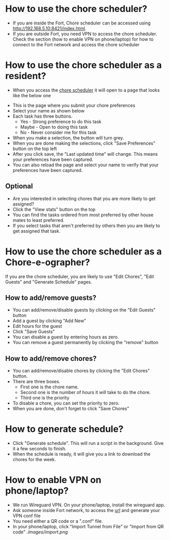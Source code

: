* How to use the chore scheduler?
- If you are inside the Fort, Chore scheduler can be accessed using http://192.168.5.10:8421/index.html.
- If you are outside Fort, you need VPN to access the chore scheduler. Check the section (how to enable VPN on phone/laptop) for how to connect to the Fort network and access the chore scheduler
* How to use the chore scheduler as a resident?
-  When you access the [[http://192.168.5.10:8421/index.html][chore scheduler]] it will open to a page that looks like the below one
[[./images/home.png]]
- This is the page where you submit your chore preferences
- Select your name as shown below
  [[./images/select.png]]
- Each task has three buttons.
  - Yes - Strong preference to do this task
  - Maybe - Open to doing this task
  - No - Never consider me for this task
- When you make a selection, the button will turn grey.
- When you are done making the selections, click "Save Preferences" button on the top left
  [[./images/save.png]]
- After you click save, the "Last updated time" will change. This means your preferences have been captured.
  [[./images/last_update.png]]
- You can also reload the page and select your name to verify that your preferences have been captured.
** Optional
- Are you interested in selecting chores that you are more likely to get assigned?
- Click the "View stats" button on the top
  [[./images/stats.png]]
- You can find the tasks ordered from most preferred by other house mates to least preferred.
  [[./images/toptasks.png]]
- If you select tasks that aren't preferred by others then you are likely to get assigned that task.
* How to use the chore scheduler as a Chore-e-ographer?
If you are the chore scheduler, you are likely to use "Edit Chores", "Edit Guests" and "Generate Schedule" pages.
** How to add/remove guests?
- You can add/remove/disable guests by clicking on the "Edit Guests" button
  [[./images/guests.png]]
- Add a guest by clicking "Add New"
- Edit hours for the guest
- Click "Save Guests"
- You can disable a guest by entering hours as zero.
- You can remove a guest permanently by clicking the "remove" button
** How to add/remove chores?
- You can add/remove/disable chores by clicking the "Edit Chores" button.
  [[./images/chores.png]]
- There are three boxes.
  - First one is the chore name.
  - Second one is the number of hours it will take to do the chore.
  - Third one is the priority
- To disable a chore, you can set the priority to zero.
- When you are done, don't forget to click "Save Chores"
* How to generate schedule?
- Click "Generate schedule". This will run a script in the background. Give it a few seconds to finish.
- When the schedule is ready, it will give you a link to download the chores for the week.
  [[./images/gen.png]]
* How to enable VPN on phone/laptop?
- We run Wireguard VPN. On your phone/laptop, install the wireguard app.
- Ask someone inside Fort network, to access the [[http://192.168.5.10:51821/][url]] and generate your VPN conf file
  [[./images/wghome.png]]
- You need either a QR code or a ".conf" file.
- In your phone/laptop, click "Import Tunnel from File" or "Import from QR code"
  [[.images/import.png]]
